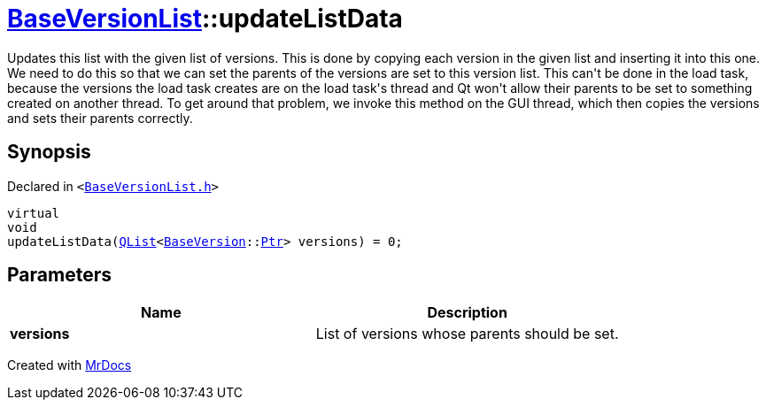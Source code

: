[#BaseVersionList-updateListData]
= xref:BaseVersionList.adoc[BaseVersionList]::updateListData
:relfileprefix: ../
:mrdocs:


Updates this list with the given list of versions&period;
This is done by copying each version in the given list and inserting it
into this one&period;
We need to do this so that we can set the parents of the versions are set to this
version list&period; This can&apos;t be done in the load task, because the versions the load
task creates are on the load task&apos;s thread and Qt won&apos;t allow their parents
to be set to something created on another thread&period;
To get around that problem, we invoke this method on the GUI thread, which
then copies the versions and sets their parents correctly&period;



== Synopsis

Declared in `&lt;https://github.com/PrismLauncher/PrismLauncher/blob/develop/launcher/BaseVersionList.h#L119[BaseVersionList&period;h]&gt;`

[source,cpp,subs="verbatim,replacements,macros,-callouts"]
----
virtual
void
updateListData(xref:QList.adoc[QList]&lt;xref:BaseVersion.adoc[BaseVersion]::xref:BaseVersion/Ptr.adoc[Ptr]&gt; versions) = 0;
----

== Parameters

|===
| Name | Description

| *versions*
| List of versions whose parents should be set&period;


|===



[.small]#Created with https://www.mrdocs.com[MrDocs]#
